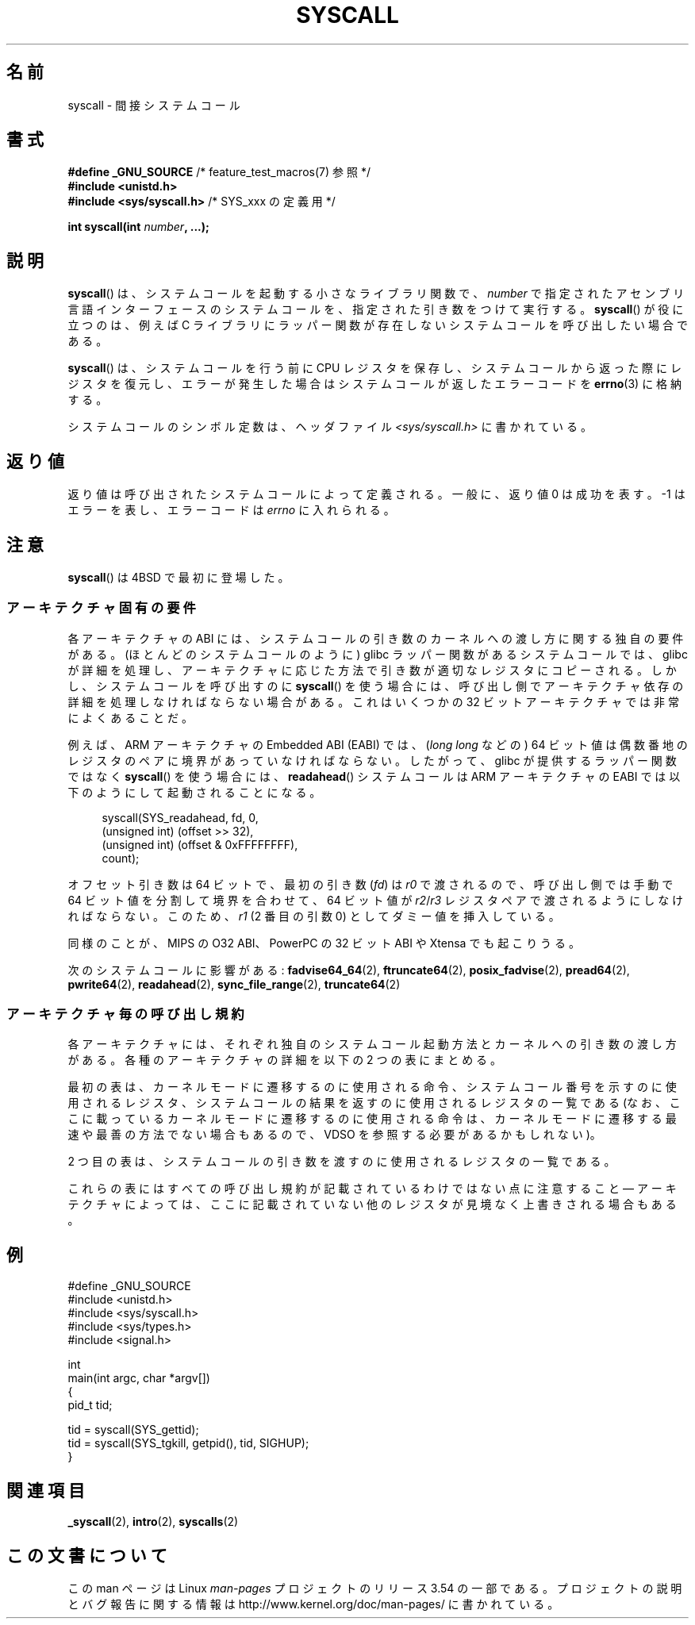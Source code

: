 .\" Copyright (c) 1980, 1991, 1993
.\"	The Regents of the University of California.  All rights reserved.
.\"
.\" %%%LICENSE_START(BSD_4_CLAUSE_UCB)
.\" Redistribution and use in source and binary forms, with or without
.\" modification, are permitted provided that the following conditions
.\" are met:
.\" 1. Redistributions of source code must retain the above copyright
.\"    notice, this list of conditions and the following disclaimer.
.\" 2. Redistributions in binary form must reproduce the above copyright
.\"    notice, this list of conditions and the following disclaimer in the
.\"    documentation and/or other materials provided with the distribution.
.\" 3. All advertising materials mentioning features or use of this software
.\"    must display the following acknowledgement:
.\"	This product includes software developed by the University of
.\"	California, Berkeley and its contributors.
.\" 4. Neither the name of the University nor the names of its contributors
.\"    may be used to endorse or promote products derived from this software
.\"    without specific prior written permission.
.\"
.\" THIS SOFTWARE IS PROVIDED BY THE REGENTS AND CONTRIBUTORS ``AS IS'' AND
.\" ANY EXPRESS OR IMPLIED WARRANTIES, INCLUDING, BUT NOT LIMITED TO, THE
.\" IMPLIED WARRANTIES OF MERCHANTABILITY AND FITNESS FOR A PARTICULAR PURPOSE
.\" ARE DISCLAIMED.  IN NO EVENT SHALL THE REGENTS OR CONTRIBUTORS BE LIABLE
.\" FOR ANY DIRECT, INDIRECT, INCIDENTAL, SPECIAL, EXEMPLARY, OR CONSEQUENTIAL
.\" DAMAGES (INCLUDING, BUT NOT LIMITED TO, PROCUREMENT OF SUBSTITUTE GOODS
.\" OR SERVICES; LOSS OF USE, DATA, OR PROFITS; OR BUSINESS INTERRUPTION)
.\" HOWEVER CAUSED AND ON ANY THEORY OF LIABILITY, WHETHER IN CONTRACT, STRICT
.\" LIABILITY, OR TORT (INCLUDING NEGLIGENCE OR OTHERWISE) ARISING IN ANY WAY
.\" OUT OF THE USE OF THIS SOFTWARE, EVEN IF ADVISED OF THE POSSIBILITY OF
.\" SUCH DAMAGE.
.\" %%%LICENSE_END
.\"
.\"     @(#)syscall.2	8.1 (Berkeley) 6/16/93
.\"
.\"
.\" 2002-03-20  Christoph Hellwig <hch@infradead.org>
.\"	- adopted for Linux
.\"
.\"*******************************************************************
.\"
.\" This file was generated with po4a. Translate the source file.
.\"
.\"*******************************************************************
.\"
.\" Japanese Version Copyright (c) 2002 Yuichi SATO
.\"         all rights reserved.
.\" Translated Tue Aug  6 03:43:25 JST 2002
.\"         by Yuichi SATO <ysato@h4.dion.ne.jp>
.\" Updated 2013-05-06, Akihiro MOTOKI <amotoki@gmail.com>
.\" Updated 2013-07-24, Akihiro MOTOKI <amotoki@gmail.com>
.\"
.TH SYSCALL 2 2013\-09\-17 Linux "Linux Programmer's Manual"
.SH 名前
syscall \- 間接システムコール
.SH 書式
.nf
\fB#define _GNU_SOURCE\fP         /* feature_test_macros(7) 参照 */
\fB#include <unistd.h>\fP
\fB#include <sys/syscall.h>   \fP/* SYS_xxx の定義用 */

\fBint syscall(int \fP\fInumber\fP\fB, ...);\fP
.fi
.SH 説明
\fBsyscall\fP() は、システムコールを起動する小さなライブラリ関数で、 \fInumber\fP
で指定されたアセンブリ言語インターフェースのシステムコールを、指定された引き数をつけて実行する。 \fBsyscall\fP() が役に立つのは、例えば C
ライブラリにラッパー関数が存在しないシステムコールを呼び出したい場合である。

\fBsyscall\fP() は、システムコールを行う前に CPU
レジスタを保存し、システムコールから返った際にレジスタを復元し、エラーが発生した場合はシステムコールが返したエラーコードを \fBerrno\fP(3)
に格納する。

システムコールのシンボル定数は、ヘッダファイル \fI<sys/syscall.h>\fP に書かれている。
.SH 返り値
返り値は呼び出されたシステムコールによって定義される。 一般に、返り値 0 は成功を表す。 \-1 はエラーを表し、エラーコードは \fIerrno\fP
に入れられる。
.SH 注意
\fBsyscall\fP()  は 4BSD で最初に登場した。
.SS アーキテクチャ固有の要件
各アーキテクチャの ABI には、 システムコールの引き数のカーネルへの渡し方に関する独自の要件がある。
(ほとんどのシステムコールのように) glibc ラッパー関数があるシステムコールでは、 glibc
が詳細を処理し、アーキテクチャに応じた方法で引き数が適切なレジスタにコピーされる。 しかし、 システムコールを呼び出すのに \fBsyscall\fP()
を使う場合には、 呼び出し側でアーキテクチャ依存の詳細を処理しなければならない場合がある。 これはいくつかの 32
ビットアーキテクチャでは非常によくあることだ。

例えば、ARM アーキテクチャの Embedded ABI (EABI) では、 (\fIlong long\fP などの) 64
ビット値は偶数番地のレジスタのペアに境界があっていなければならない。したがって、 glibc が提供するラッパー関数ではなく \fBsyscall\fP()
を使う場合には、 \fBreadahead\fP() システムコールは ARM アーキテクチャの EABI では以下のようにして起動されることになる。

.in +4n
.nf
syscall(SYS_readahead, fd, 0,
        (unsigned int) (offset >> 32),
        (unsigned int) (offset & 0xFFFFFFFF),
        count);
.fi
.in
.PP
オフセット引き数は 64 ビットで、最初の引き数 (\fIfd\fP) は \fIr0\fP で渡されるので、呼び出し側では手動で 64
ビット値を分割して境界を合わせて、 64 ビット値が \fIr2\fP/\fIr3\fP レジスタペアで渡されるようにしなければならない。このため、 \fIr1\fP
(2 番目の引数 0) としてダミー値を挿入している。

.\" Mike Frysinger: this issue ends up forcing MIPS
.\" O32 to take 7 arguments to syscall()
同様のことが、 MIPS の O32 ABI、 PowerPC の 32 ビット ABI や Xtensa でも起こりうる。

次のシステムコールに影響がある: \fBfadvise64_64\fP(2), \fBftruncate64\fP(2), \fBposix_fadvise\fP(2),
\fBpread64\fP(2), \fBpwrite64\fP(2), \fBreadahead\fP(2), \fBsync_file_range\fP(2),
\fBtruncate64\fP(2)
.SS アーキテクチャ毎の呼び出し規約
各アーキテクチャには、それぞれ独自のシステムコール起動方法とカーネルへの引き数の渡し方がある。 各種のアーキテクチャの詳細を以下の 2
つの表にまとめる。

最初の表は、 カーネルモードに遷移するのに使用される命令、 システムコール番号を示すのに使用されるレジスタ、
システムコールの結果を返すのに使用されるレジスタの一覧である (なお、 ここに載っているカーネルモードに遷移するのに使用される命令は、
カーネルモードに遷移する最速や最善の方法でない場合もあるので、 VDSO を参照する必要があるかもしれない)。
.if  t \{\
.ft CW
\}
.TS
l l1 l l1 l.
arch/ABI	instruction	syscall #	retval	Notes
_
arm/OABI	swi NR	\-	a1	NR is syscall #
arm/EABI	swi 0x0	r7	r0
blackfin	excpt 0x0	P0	R0
i386	int $0x80	eax	eax
ia64	break 0x100000	r15	r10/r8
parisc	ble 0x100(%sr2, %r0)	r20	r28
s390	svc 0	r1	r2	NR が 256 未満の場合 "svc NR" で
s390x	svc 0	r1	r2	NR が直接渡される場合がある
sparc/32	t 0x10	g1	o0
sparc/64	t 0x6d	g1	o0
x86_64	syscall	rax	rax
.TE
.if  t \{\
.in
.ft P
\}
.PP
2 つ目の表は、システムコールの引き数を渡すのに使用されるレジスタの一覧である。
.if  t \{\
.ft CW
\}
.TS
l l l l l l l l.
arch/ABI	arg1	arg2	arg3	arg4	arg5	arg6	arg7
_
arm/OABI	a1	a2	a3	a4	v1	v2	v3
arm/EABI	r0	r1	r2	r3	r4	r5	r6
blackfin	R0	R1	R2	R3	R4	R5	\-
i386	ebx	ecx	edx	esi	edi	ebp	\-
ia64	r11	r9	r10	r14	r15	r13	\-
parisc	r26	r25	r24	r23	r22	r21	\-
s390	r2	r3	r4	r5	r6	r7	\-
s390x	r2	r3	r4	r5	r6	r7	\-
sparc/32	o0	o1	o2	o3	o4	o5	\-
sparc/64	o0	o1	o2	o3	o4	o5	\-
x86_64	rdi	rsi	rdx	r10	r8	r9	\-
.TE
.if  t \{\
.in
.ft P
\}
.PP
これらの表にはすべての呼び出し規約が記載されているわけではない点に注意すること \(em
アーキテクチャによっては、ここに記載されていない他のレジスタが見境なく上書きされる場合もある。
.SH 例
.nf
#define _GNU_SOURCE
#include <unistd.h>
#include <sys/syscall.h>
#include <sys/types.h>
#include <signal.h>

int
main(int argc, char *argv[])
{
    pid_t tid;

    tid = syscall(SYS_gettid);
    tid = syscall(SYS_tgkill, getpid(), tid, SIGHUP);
}
.fi
.SH 関連項目
\fB_syscall\fP(2), \fBintro\fP(2), \fBsyscalls\fP(2)
.SH この文書について
この man ページは Linux \fIman\-pages\fP プロジェクトのリリース 3.54 の一部
である。プロジェクトの説明とバグ報告に関する情報は
http://www.kernel.org/doc/man\-pages/ に書かれている。
